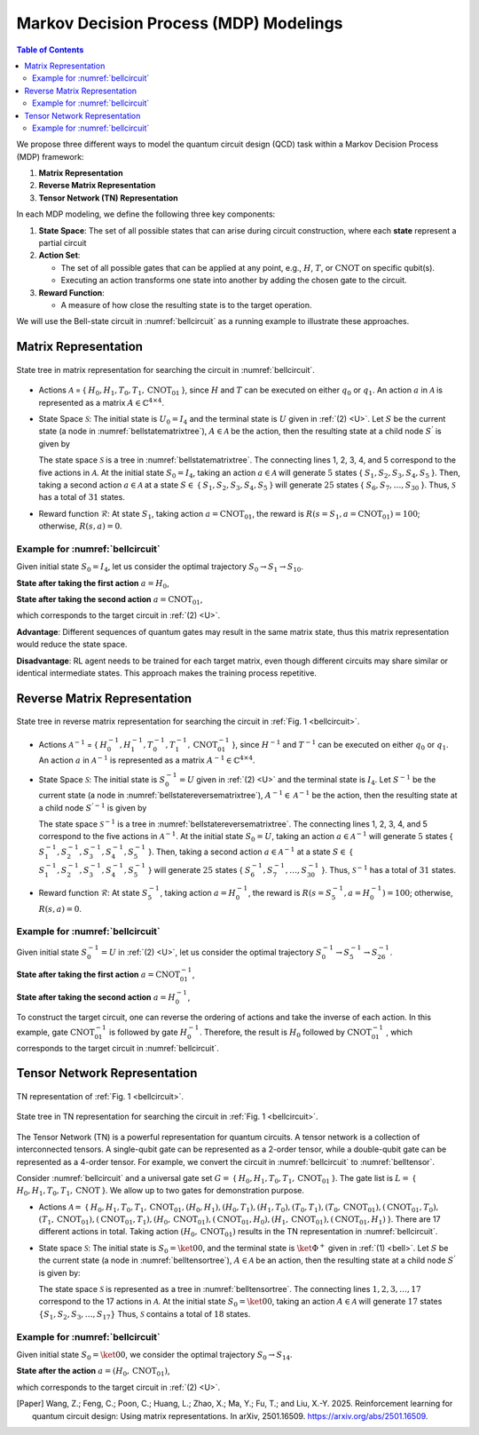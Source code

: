 =======================================
Markov Decision Process (MDP) Modelings
=======================================

.. contents:: Table of Contents
   :local:

We propose three different ways to model the quantum circuit design (QCD) task within a Markov Decision Process (MDP) framework:

1. **Matrix Representation**
2. **Reverse Matrix Representation**
3. **Tensor Network (TN) Representation**

In each MDP modeling, we define the following three key components:

1. **State Space**:
   The set of all possible states that can arise during circuit construction, where each **state** represent a partial circuit

2. **Action Set**:

   - The set of all possible gates that can be applied at any point, e.g., :math:`H`, :math:`T`,
     or :math:`\text{CNOT}` on specific qubit(s).

   - Executing an action transforms one state into another by adding the chosen gate
     to the circuit.

3. **Reward Function**:

   - A measure of how close the resulting state is to the target operation.

We will use the Bell-state circuit in :numref:`bellcircuit` as a running example to illustrate these approaches.

Matrix Representation
=====================

.. _bellstatematrixtree:
.. figure:: ./images/bell_state_matrix_tree.png
   :width: 50%
   :align: center
   :class: custom-img

   State tree in matrix representation for searching the circuit in :numref:`bellcircuit`.

- Actions :math:`\mathcal{A}` = { :math:`H_0, H_1, T_0, T_1, \text{CNOT}_{01}` }, since :math:`H` and :math:`T` can be executed on either :math:`q_0` or :math:`q_1`. 
  An action :math:`a` in :math:`\mathcal{A}` is represented as a matrix :math:`\mathit{A} \in \mathbb{C}^{4 \times 4}`. 


- State Space :math:`\mathcal{S}`: The initial state is :math:`U_0 = I_{4}` and the terminal state is :math:`U` given in :ref:`(2) <U>`. Let :math:`S` be the current state 
  (a node in :numref:`bellstatematrixtree`), :math:`A \in \mathcal{A}` be the action, then the resulting state at a child node :math:`S^{'}` is given by

  .. math::
     S^{'} = A \cdot S
     :label: eq:3

  The state space :math:`\mathcal{S}` is a tree in :numref:`bellstatematrixtree`. The connecting lines 1, 2, 3, 4, and 5 correspond to the five actions in 
  :math:`\mathcal{A}`. At the initial state :math:`S_0 = I_4`, taking an action :math:`a \in \mathcal{A}` will generate :math:`5` states { :math:`S_1, S_2, S_3, S_4, S_5` }. 
  Then, taking a second action :math:`a \in \mathcal{A}` at a state :math:`S \in` { :math:`S_1, S_2, S_3, S_4, S_5` } will generate :math:`25` states { 
  :math:`S_6, S_7, \ldots, S_{30}` }. Thus, :math:`\mathcal{S}` has a total of :math:`31` states.

- Reward function :math:`\mathcal{R}`: At state :math:`S_1`, taking action :math:`a = \text{CNOT}_{01}`, the reward is :math:`R(s = S_1, a = \text{CNOT}_{01})= 100`; 
  otherwise, :math:`R(s, a)=0`. 

Example for :numref:`bellcircuit`
---------------------------------
Given initial state :math:`S_0 = I_4`, let us consider the optimal trajectory :math:`S_0 \rightarrow S_1 \rightarrow S_{10}`.

**State after taking the first action** :math:`a = H_0`,

.. math::
   S_1 = (H_0 \otimes I) S_0
   =\frac{1}{\sqrt{2}}
   \begin{pmatrix}
   1 & 0 & 1 & 0 \\
   0 & 1 & 0 & 1 \\
   1 & 0 & -1 & 0 \\
   0 & 1 & 0 & -1 
   \end{pmatrix}.
   :label: eq:4

**State after taking the second action** :math:`a = \text{CNOT}_{01}`,

.. math::
   S_{10} &= \text{CNOT}_{01} \cdot S_1 \\
   & =\frac{1}{\sqrt{2}} \begin{pmatrix}
   1 & 0 & 0 & 0 \\
   0 & 1 & 0 & 0 \\
   0 & 0 & 0 & 1 \\
   0 & 0 & 1 & 0 
   \end{pmatrix}
   \begin{pmatrix}
   1 & 0 & 1 & 0 \\
   0 & 1 & 0 & 1 \\
   1 & 0 & -1 & 0 \\
   0 & 1 & 0 & -1 
   \end{pmatrix} = U,
   :label: eq:5

which corresponds to the target circuit in :ref:`(2) <U>`.

**Advantage**: Different sequences of quantum gates may result in the same matrix state, thus this matrix representation would reduce the state space.
  
**Disadvantage**: RL agent needs to be trained for each target matrix, even though different circuits may share similar or identical intermediate states. This approach makes the training process repetitive.

Reverse Matrix Representation
=============================

.. _bellstatereversematrixtree:
.. figure:: ./images/bell_state_reverse_matrix.png
   :width: 50%
   :align: center
   :class: custom-img

   State tree in reverse matrix representation for searching the circuit in :ref:`Fig. 1 <bellcircuit>`.

- Actions :math:`\mathcal{A}^{-1}` = { :math:`H_0^{-1}, H_1^{-1}, T_0^{-1}, T_1^{-1}, \text{CNOT}_{01}^{-1}` }, since :math:`H^{-1}` and :math:`T^{-1}` can be executed 
  on either :math:`q_0` or :math:`q_1`. An action :math:`a` in :math:`\mathcal{A}^{-1}` is represented as a matrix :math:`\mathit{A}^{-1} \in \mathbb{C}^{4 \times 4}`. 


- State Space :math:`\mathcal{S}`: The initial state is :math:`S_0^{-1} = U` given in :ref:`(2) <U>` and the terminal state is :math:`I_4`. Let :math:`S^{-1}` be the current 
  state (a node in :numref:`bellstatereversematrixtree`), :math:`A^{-1} \in \mathcal{A}^{-1}` be the action, then the resulting state at a child node :math:`S^{'-1}` 
  is given by

  .. math::
     S^{'-1} = A^{-1} \cdot S^{-1}
     :label: eq:6

  The state space :math:`\mathcal{S}^{-1}` is a tree in :numref:`bellstatereversematrixtree`. The connecting lines 1, 2, 3, 4, and 5 correspond to the five actions in 
  :math:`\mathcal{A}^{-1}`. At the initial state :math:`S_0 = U`, taking an action :math:`a \in \mathcal{A}^{-1}` will generate :math:`5` states { :math:`S_1^{-1}, S_2^{-1}, S_3^{-1}, S_4^{-1}, S_5^{-1}` }. 
  Then, taking a second action :math:`a \in \mathcal{A}^{-1}` at a state :math:`S \in` { :math:`S_1^{-1}, S_2^{-1}, S_3^{-1}, S_4^{-1}, S_5^{-1}` } will generate :math:`25` states { 
  :math:`S_6^{-1}, S_7^{-1}, \ldots, S_{30}^{-1}` }. Thus, :math:`\mathcal{S}^{-1}` has a total of :math:`31` states.

- Reward function :math:`\mathcal{R}`: At state :math:`S_5^{-1}`, taking action :math:`a = H_0^{-1}`, the reward is :math:`R(s = S_5^{-1}, a = H_0^{-1})= 100`; 
  otherwise, :math:`R(s, a)=0`. 

Example for :numref:`bellcircuit`
---------------------------------
Given initial state :math:`S_0^{-1} = U` in :ref:`(2) <U>`, let us consider the optimal trajectory :math:`S_0^{-1} \rightarrow S_5^{-1} \rightarrow S_{26}^{-1}`.

**State after taking the first action** :math:`a = \text{CNOT}_{01}^{-1}`,

.. math::
   & S_5^{-1} = \text{CNOT}_{01}^{-1} \cdot S_0^{-1} \\
   & =\begin{pmatrix}
   1 & 0 & 0 & 0 \\
   0 & 1 & 0 & 0 \\
   0 & 0 & 0 & 1 \\
   0 & 0 & 1 & 0 
   \end{pmatrix}
   \frac{1}{\sqrt{2}}
   \begin{pmatrix}
   1 & 0 & 1 & 0 \\
   0 & 1 & 0 & 1 \\
   0 & 1 & 0 & -1 \\
   1 & 0 & -1 & 0 
   \end{pmatrix} 
   \\ & 
   = \frac{1}{\sqrt{2}}
   \begin{pmatrix}
   1 & 0 & 1 & 0 \\
   0 & 1 & 0 & 1 \\
   1 & 0 & -1 & 0 \\
   0 & 1 & 0 & -1 
   \end{pmatrix}.
   :label: eq:7

**State after taking the second action** :math:`a = H_0^{-1}`,

.. math::
   & S^{-1}_{26} = (H_0^{-1}\otimes I) S_5^{-1} \\
   & =\frac{1}{2}\begin{pmatrix}
   1 & 0 & 1 & 0 \\
   0 & 1 & 0 & 1 \\
   1 & 0 & -1 & 0 \\
   0 & 1 & 0 & -1 
   \end{pmatrix}
   \begin{pmatrix}
   1 & 0 & 1 & 0 \\
   0 & 1 & 0 & 1 \\
   1 & 0 & -1 & 0 \\
   0 & 1 & 0 & -1 
   \end{pmatrix} = 
   I_4.
   :label: eq:8

To construct the target circuit, one can reverse the ordering of actions and take the inverse of each action. In this example, gate :math:`\text{CNOT}_{01}^{-1}` 
is followed by gate :math:`H_{0}^{-1}`. Therefore, the result is :math:`H_{0}` followed by :math:`\text{CNOT}_{01}^{-1}` , which corresponds to the target circuit 
in :numref:`bellcircuit`.

Tensor Network Representation
=============================

.. _belltensor:
.. figure:: ./images/bell_tensor.png
   :width: 50%
   :align: center
   :class: custom-img

   TN representation of :ref:`Fig. 1 <bellcircuit>`.

.. _belltensortree:
.. figure:: ./images/bell_tensor_tree.png
   :width: 50%
   :align: center
   :class: custom-img

   State tree in TN representation for searching the circuit in :ref:`Fig. 1 <bellcircuit>`.

The Tensor Network (TN) is a powerful representation for quantum circuits. A tensor network is a collection of interconnected tensors. A single-qubit gate can be 
represented as a 2-order tensor, while a double-qubit gate can be represented as a 4-order tensor. For example, we convert the circuit in :numref:`bellcircuit` to 
:numref:`belltensor`.

Consider :numref:`bellcircuit` and a universal gate set :math:`G =` { :math:`H_0, H_1, T_0, T_1, \text{CNOT}_{01}` }. The gate list is 
:math:`L =` { :math:`H_0,H_1, T_0,T_1, \text{CNOT}` }. We allow up to two gates for demonstration purpose. 

- Actions :math:`\mathcal{A} =` { :math:`H_0, H_1, T_0, T_1, \text{CNOT}_{01}, (H_0, H_1), (H_0, T_1), (H_1, T_0), (T_0, T_1), (T_0, \text{CNOT}_{01}), (\text{CNOT}_{01}, T_0),` 
  :math:`(T_1, \text{CNOT}_{01}), (\text{CNOT}_{01}, T_1), (H_0, \text{CNOT}_{01}), (\text{CNOT}_{01}, H_0), (H_1, \text{CNOT}_{01}), (\text{CNOT}_{01}, H_1)` }.
  There are 17 different actions in total. Taking action :math:`(H_0, \text{CNOT}_{01})` results in the TN representation in :numref:`bellcircuit`.

- State space :math:`\mathcal{S}`: The initial state is :math:`S_0 = \ket{00}`, and the terminal state is :math:`\ket{\Phi^+}` given in :ref:`(1) <bell>`. Let :math:`S` 
  be the current state (a node in :numref:`belltensortree`), :math:`A \in \mathcal{A}` be an action, then the resulting state at a child node :math:`S^{'}` is given by:

  .. math::
     S^{'} = A \cdot S
     :label: eq:9
    
  The state space :math:`\mathcal{S}` is represented as a tree in :numref:`belltensortree`. The connecting lines :math:`1, 2, 3, \dots, 17` correspond to the 17 actions 
  in :math:`\mathcal{A}`. At the initial state :math:`S_0 = \ket{00}`, taking an action :math:`A \in \mathcal{A}` will generate :math:`17` states :math:`\{S_1, S_2, S_3, \dots, S_{17}\}`
  Thus, :math:`\mathcal{S}` contains a total of :math:`18` states.

Example for :numref:`bellcircuit`
---------------------------------
Given initial state :math:`S_0 = \ket{00}`, we consider the optimal trajectory :math:`S_0 \rightarrow S_{14}`.

**State after the action** :math:`a = (H_0, \text{CNOT}_{01})`,

.. math::
   S_{14} &= \text{CNOT}_{01} \cdot (H \otimes I) \cdot S_0 \\
   &= \text{CNOT}_{01} \cdot \left( \frac{1}{\sqrt{2}} \left( \ket{00} + \ket{10} \right) \right) \\
   &= \frac{1}{\sqrt{2}} \left( \ket{00} + \ket{11} \right).
   :label: eq:10
   
which corresponds to the target circuit in :ref:`(2) <U>`.

.. [Paper] Wang, Z.; Feng, C.; Poon, C.; Huang, L.; Zhao, X.; Ma, Y.; Fu, T.; and Liu, X.-Y. 2025. Reinforcement learning for quantum circuit design: Using matrix representations. In arXiv, 2501.16509. https://arxiv.org/abs/2501.16509.